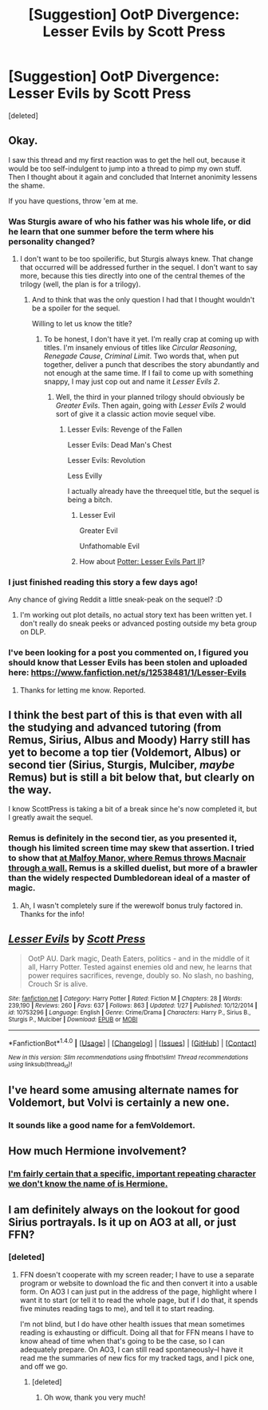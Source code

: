 #+TITLE: [Suggestion] OotP Divergence: Lesser Evils by Scott Press

* [Suggestion] OotP Divergence: Lesser Evils by Scott Press
:PROPERTIES:
:Score: 7
:DateUnix: 1489563180.0
:DateShort: 2017-Mar-15
:FlairText: Suggestion
:END:
[deleted]


** Okay.

I saw this thread and my first reaction was to get the hell out, because it would be too self-indulgent to jump into a thread to pimp my own stuff. Then I thought about it again and concluded that Internet anonimity lessens the shame.

If you have questions, throw 'em at me.
:PROPERTIES:
:Author: ScottPress
:Score: 10
:DateUnix: 1489596040.0
:DateShort: 2017-Mar-15
:END:

*** Was Sturgis aware of who his father was his whole life, or did he learn that one summer before the term where his personality changed?
:PROPERTIES:
:Author: yarglethatblargle
:Score: 3
:DateUnix: 1489599644.0
:DateShort: 2017-Mar-15
:END:

**** I don't want to be too spoilerific, but Sturgis always knew. That change that occurred will be addressed further in the sequel. I don't want to say more, because this ties directly into one of the central themes of the trilogy (well, the plan is for a trilogy).
:PROPERTIES:
:Author: ScottPress
:Score: 5
:DateUnix: 1489599819.0
:DateShort: 2017-Mar-15
:END:

***** And to think that was the only question I had that I thought wouldn't be a spoiler for the sequel.

Willing to let us know the title?
:PROPERTIES:
:Author: yarglethatblargle
:Score: 3
:DateUnix: 1489600086.0
:DateShort: 2017-Mar-15
:END:

****** To be honest, I don't have it yet. I'm really crap at coming up with titles. I'm insanely envious of titles like /Circular Reasoning/, /Renegade Cause/, /Criminal Limit/. Two words that, when put together, deliver a punch that describes the story abundantly and not enough at the same time. If I fail to come up with something snappy, I may just cop out and name it /Lesser Evils 2/.
:PROPERTIES:
:Author: ScottPress
:Score: 5
:DateUnix: 1489601033.0
:DateShort: 2017-Mar-15
:END:

******* Well, the third in your planned trilogy should obviously be /Greater Evils/. Then again, going with /Lesser Evils 2/ would sort of give it a classic action movie sequel vibe.
:PROPERTIES:
:Author: yarglethatblargle
:Score: 3
:DateUnix: 1489601955.0
:DateShort: 2017-Mar-15
:END:

******** Lesser Evils: Revenge of the Fallen

Lesser Evils: Dead Man's Chest

Lesser Evils: Revolution

Less Evilly

I actually already have the threequel title, but the sequel is being a bitch.
:PROPERTIES:
:Author: ScottPress
:Score: 8
:DateUnix: 1489602997.0
:DateShort: 2017-Mar-15
:END:

********* Lesser Evil

Greater Evil

Unfathomable Evil
:PROPERTIES:
:Author: zombieqatz
:Score: 2
:DateUnix: 1489728966.0
:DateShort: 2017-Mar-17
:END:


********* How about [[https://en.wikipedia.org/wiki/Rambo:_First_Blood_Part_II][Potter: Lesser Evils Part II]]?
:PROPERTIES:
:Author: yarglethatblargle
:Score: 1
:DateUnix: 1489603691.0
:DateShort: 2017-Mar-15
:END:


*** I just finished reading this story a few days ago!

Any chance of giving Reddit a little sneak-peak on the sequel? :D
:PROPERTIES:
:Author: FerusGrim
:Score: 2
:DateUnix: 1490163925.0
:DateShort: 2017-Mar-22
:END:

**** I'm working out plot details, no actual story text has been written yet. I don't really do sneak peeks or advanced posting outside my beta group on DLP.
:PROPERTIES:
:Author: ScottPress
:Score: 3
:DateUnix: 1490172030.0
:DateShort: 2017-Mar-22
:END:


*** I've been looking for a post you commented on, I figured you should know that Lesser Evils has been stolen and uploaded here: [[https://www.fanfiction.net/s/12538481/1/Lesser-Evils]]
:PROPERTIES:
:Score: 1
:DateUnix: 1497969322.0
:DateShort: 2017-Jun-20
:END:

**** Thanks for letting me know. Reported.
:PROPERTIES:
:Author: ScottPress
:Score: 1
:DateUnix: 1497971008.0
:DateShort: 2017-Jun-20
:END:


** I think the best part of this is that even with all the studying and advanced tutoring (from Remus, Sirius, Albus and Moody) Harry still has yet to become a top tier (Voldemort, Albus) or second tier (Sirius, Sturgis, Mulciber, /maybe/ Remus) but is still a bit below that, but clearly on the way.

I know ScottPress is taking a bit of a break since he's now completed it, but I greatly await the sequel.
:PROPERTIES:
:Author: yarglethatblargle
:Score: 5
:DateUnix: 1489587960.0
:DateShort: 2017-Mar-15
:END:

*** Remus is definitely in the second tier, as you presented it, though his limited screen time may skew that assertion. I tried to show that [[/spoiler][at Malfoy Manor, where Remus throws Macnair through a wall.]] Remus is a skilled duelist, but more of a brawler than the widely respected Dumbledorean ideal of a master of magic.
:PROPERTIES:
:Author: ScottPress
:Score: 3
:DateUnix: 1489596459.0
:DateShort: 2017-Mar-15
:END:

**** Ah, I wasn't completely sure if the werewolf bonus truly factored in. Thanks for the info!
:PROPERTIES:
:Author: yarglethatblargle
:Score: 1
:DateUnix: 1489599474.0
:DateShort: 2017-Mar-15
:END:


** [[http://www.fanfiction.net/s/10753296/1/][*/Lesser Evils/*]] by [[https://www.fanfiction.net/u/4033897/Scott-Press][/Scott Press/]]

#+begin_quote
  OotP AU. Dark magic, Death Eaters, politics - and in the middle of it all, Harry Potter. Tested against enemies old and new, he learns that power requires sacrifices, revenge, doubly so. No slash, no bashing, Crouch Sr is alive.
#+end_quote

^{/Site/: [[http://www.fanfiction.net/][fanfiction.net]] *|* /Category/: Harry Potter *|* /Rated/: Fiction M *|* /Chapters/: 28 *|* /Words/: 239,190 *|* /Reviews/: 260 *|* /Favs/: 637 *|* /Follows/: 863 *|* /Updated/: 1/27 *|* /Published/: 10/12/2014 *|* /id/: 10753296 *|* /Language/: English *|* /Genre/: Crime/Drama *|* /Characters/: Harry P., Sirius B., Sturgis P., Mulciber *|* /Download/: [[http://www.ff2ebook.com/old/ffn-bot/index.php?id=10753296&source=ff&filetype=epub][EPUB]] or [[http://www.ff2ebook.com/old/ffn-bot/index.php?id=10753296&source=ff&filetype=mobi][MOBI]]}

--------------

*FanfictionBot*^{1.4.0} *|* [[[https://github.com/tusing/reddit-ffn-bot/wiki/Usage][Usage]]] | [[[https://github.com/tusing/reddit-ffn-bot/wiki/Changelog][Changelog]]] | [[[https://github.com/tusing/reddit-ffn-bot/issues/][Issues]]] | [[[https://github.com/tusing/reddit-ffn-bot/][GitHub]]] | [[[https://www.reddit.com/message/compose?to=tusing][Contact]]]

^{/New in this version: Slim recommendations using/ ffnbot!slim! /Thread recommendations using/ linksub(thread_id)!}
:PROPERTIES:
:Author: FanfictionBot
:Score: 2
:DateUnix: 1489563198.0
:DateShort: 2017-Mar-15
:END:


** I've heard some amusing alternate names for Voldemort, but Volvi is certainly a new one.
:PROPERTIES:
:Author: sephirothrr
:Score: 1
:DateUnix: 1489565649.0
:DateShort: 2017-Mar-15
:END:

*** It sounds like a good name for a femVoldemort.
:PROPERTIES:
:Author: Firesword5
:Score: 2
:DateUnix: 1489578920.0
:DateShort: 2017-Mar-15
:END:


** How much Hermione involvement?
:PROPERTIES:
:Author: Firesword5
:Score: 1
:DateUnix: 1489578893.0
:DateShort: 2017-Mar-15
:END:

*** [[/spoiler][I'm fairly certain that a specific, important repeating character we don't know the name of is Hermione.]]
:PROPERTIES:
:Author: yarglethatblargle
:Score: 1
:DateUnix: 1489587656.0
:DateShort: 2017-Mar-15
:END:


** I am definitely always on the lookout for good Sirius portrayals. Is it up on AO3 at all, or just FFN?
:PROPERTIES:
:Author: padfootprohibited
:Score: 1
:DateUnix: 1489716619.0
:DateShort: 2017-Mar-17
:END:

*** [deleted]
:PROPERTIES:
:Score: 1
:DateUnix: 1489752552.0
:DateShort: 2017-Mar-17
:END:

**** FFN doesn't cooperate with my screen reader; I have to use a separate program or website to download the fic and then convert it into a usable form. On AO3 I can just put in the address of the page, highlight where I want it to start (or tell it to read the whole page, but if I do that, it spends five minutes reading tags to me), and tell it to start reading.

I'm not blind, but I do have other health issues that mean sometimes reading is exhausting or difficult. Doing all that for FFN means I have to know ahead of time when that's going to be the case, so I can adequately prepare. On AO3, I can still read spontaneously--I have it read me the summaries of new fics for my tracked tags, and I pick one, and off we go.
:PROPERTIES:
:Author: padfootprohibited
:Score: 1
:DateUnix: 1489753012.0
:DateShort: 2017-Mar-17
:END:

***** [deleted]
:PROPERTIES:
:Score: 2
:DateUnix: 1489753501.0
:DateShort: 2017-Mar-17
:END:

****** Oh wow, thank you very much!
:PROPERTIES:
:Author: padfootprohibited
:Score: 2
:DateUnix: 1489753555.0
:DateShort: 2017-Mar-17
:END:
